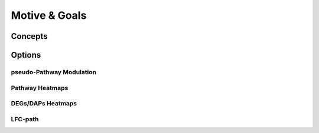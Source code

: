 Motive & Goals
+++++++


Concepts
============


Options
=======


pseudo-Pathway Modulation
--------

Pathway Heatmaps
---------------


DEGs/DAPs Heatmaps
---------------


LFC-path
-----------------



